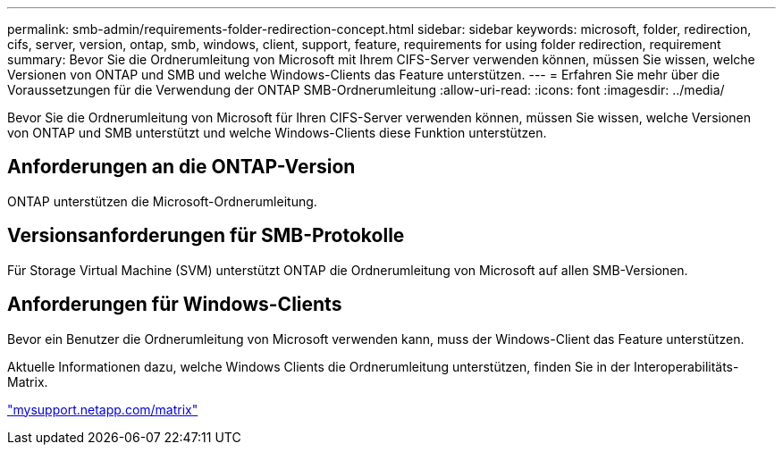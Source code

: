 ---
permalink: smb-admin/requirements-folder-redirection-concept.html 
sidebar: sidebar 
keywords: microsoft, folder, redirection, cifs, server, version, ontap, smb, windows, client, support, feature, requirements for using folder redirection, requirement 
summary: Bevor Sie die Ordnerumleitung von Microsoft mit Ihrem CIFS-Server verwenden können, müssen Sie wissen, welche Versionen von ONTAP und SMB und welche Windows-Clients das Feature unterstützen. 
---
= Erfahren Sie mehr über die Voraussetzungen für die Verwendung der ONTAP SMB-Ordnerumleitung
:allow-uri-read: 
:icons: font
:imagesdir: ../media/


[role="lead"]
Bevor Sie die Ordnerumleitung von Microsoft für Ihren CIFS-Server verwenden können, müssen Sie wissen, welche Versionen von ONTAP und SMB unterstützt und welche Windows-Clients diese Funktion unterstützen.



== Anforderungen an die ONTAP-Version

ONTAP unterstützen die Microsoft-Ordnerumleitung.



== Versionsanforderungen für SMB-Protokolle

Für Storage Virtual Machine (SVM) unterstützt ONTAP die Ordnerumleitung von Microsoft auf allen SMB-Versionen.



== Anforderungen für Windows-Clients

Bevor ein Benutzer die Ordnerumleitung von Microsoft verwenden kann, muss der Windows-Client das Feature unterstützen.

Aktuelle Informationen dazu, welche Windows Clients die Ordnerumleitung unterstützen, finden Sie in der Interoperabilitäts-Matrix.

http://mysupport.netapp.com/matrix["mysupport.netapp.com/matrix"^]
